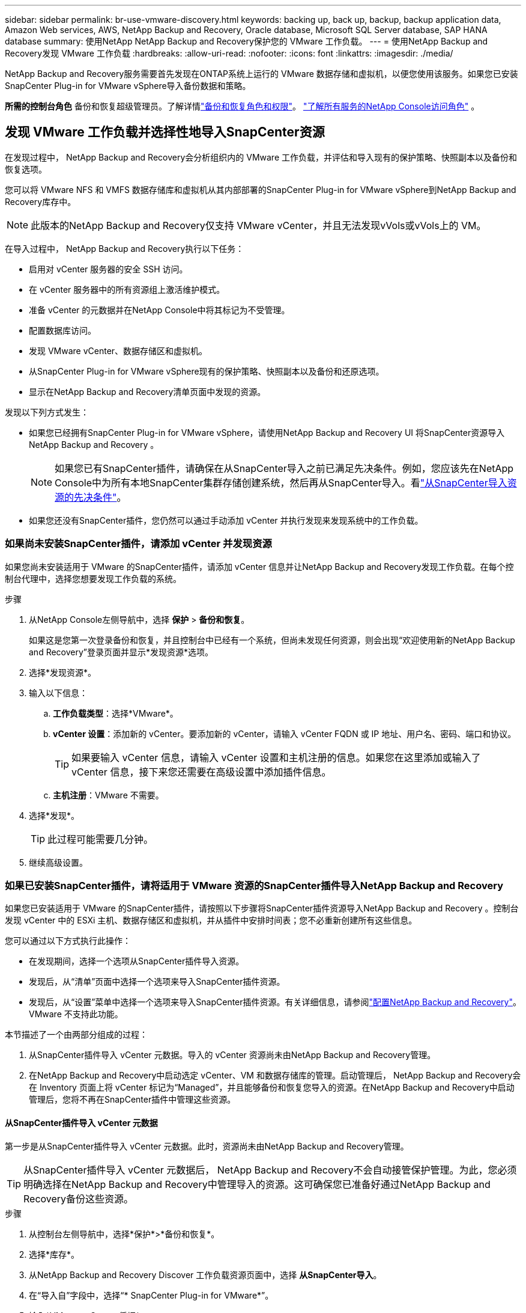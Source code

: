 ---
sidebar: sidebar 
permalink: br-use-vmware-discovery.html 
keywords: backing up, back up, backup, backup application data, Amazon Web services, AWS, NetApp Backup and Recovery, Oracle database, Microsoft SQL Server database, SAP HANA database 
summary: 使用NetApp NetApp Backup and Recovery保护您的 VMware 工作负载。 
---
= 使用NetApp Backup and Recovery发现 VMware 工作负载
:hardbreaks:
:allow-uri-read: 
:nofooter: 
:icons: font
:linkattrs: 
:imagesdir: ./media/


[role="lead"]
NetApp Backup and Recovery服务需要首先发现在ONTAP系统上运行的 VMware 数据存储和虚拟机，以便您使用该服务。如果您已安装SnapCenter Plug-in for VMware vSphere导入备份数据和策略。

*所需的控制台角色* 备份和恢复超级管理员。了解详情link:reference-roles.html["备份和恢复角色和权限"]。 https://docs.netapp.com/us-en/console-setup-admin/reference-iam-predefined-roles.html["了解所有服务的NetApp Console访问角色"^] 。



== 发现 VMware 工作负载并选择性地导入SnapCenter资源

在发现过程中， NetApp Backup and Recovery会分析组织内的 VMware 工作负载，并评估和导入现有的保护策略、快照副本以及备份和恢复选项。

您可以将 VMware NFS 和 VMFS 数据存储库和虚拟机从其内部部署的SnapCenter Plug-in for VMware vSphere到NetApp Backup and Recovery库存中。


NOTE: 此版本的NetApp Backup and Recovery仅支持 VMware vCenter，并且无法发现vVols或vVols上的 VM。

在导入过程中， NetApp Backup and Recovery执行以下任务：

* 启用对 vCenter 服务器的安全 SSH 访问。
* 在 vCenter 服务器中的所有资源组上激活维护模式。
* 准备 vCenter 的元数据并在NetApp Console中将其标记为不受管理。
* 配置数据库访问。
* 发现 VMware vCenter、数据存储区和虚拟机。
* 从SnapCenter Plug-in for VMware vSphere现有的保护策略、快照副本以及备份和还原选项。
* 显示在NetApp Backup and Recovery清单页面中发现的资源。


发现以下列方式发生：

* 如果您已经拥有SnapCenter Plug-in for VMware vSphere，请使用NetApp Backup and Recovery UI 将SnapCenter资源导入NetApp Backup and Recovery 。
+

NOTE: 如果您已有SnapCenter插件，请确保在从SnapCenter导入之前已满足先决条件。例如，您应该先在NetApp Console中为所有本地SnapCenter集群存储创建系统，然后再从SnapCenter导入。看link:concept-start-prereq-snapcenter-import.html["从SnapCenter导入资源的先决条件"]。

* 如果您还没有SnapCenter插件，您仍然可以通过手动添加 vCenter 并执行发现来发现系统中的工作负载。




=== 如果尚未安装SnapCenter插件，请添加 vCenter 并发现资源

如果您尚未安装适用于 VMware 的SnapCenter插件，请添加 vCenter 信息并让NetApp Backup and Recovery发现工作负载。在每个控制台代理中，选择您想要发现工作负载的系统。

.步骤
. 从NetApp Console左侧导航中，选择 *保护* > *备份和恢复*。
+
如果这是您第一次登录备份和恢复，并且控制台中已经有一个系统，但尚未发现任何资源，则会出现“欢迎使用新的NetApp Backup and Recovery”登录页面并显示*发现资源*选项。

. 选择*发现资源*。
. 输入以下信息：
+
.. *工作负载类型*：选择*VMware*。
.. *vCenter 设置*：添加新的 vCenter。要添加新的 vCenter，请输入 vCenter FQDN 或 IP 地址、用户名、密码、端口和协议。
+

TIP: 如果要输入 vCenter 信息，请输入 vCenter 设置和主机注册的信息。如果您在这里添加或输入了 vCenter 信息，接下来您还需要在高级设置中添加插件信息。

.. *主机注册*：VMware 不需要。


. 选择*发现*。
+

TIP: 此过程可能需要几分钟。

. 继续高级设置。




=== 如果已安装SnapCenter插件，请将适用于 VMware 资源的SnapCenter插件导入NetApp Backup and Recovery

如果您已安装适用于 VMware 的SnapCenter插件，请按照以下步骤将SnapCenter插件资源导入NetApp Backup and Recovery 。控制台发现 vCenter 中的 ESXi 主机、数据存储区和虚拟机，并从插件中安排时间表；您不必重新创建所有这些信息。

您可以通过以下方式执行此操作：

* 在发现期间，选择一个选项从SnapCenter插件导入资源。
* 发现后，从“清单”页面中选择一个选项来导入SnapCenter插件资源。
* 发现后，从“设置”菜单中选择一个选项来导入SnapCenter插件资源。有关详细信息，请参阅link:br-start-configure.html["配置NetApp Backup and Recovery"]。VMware 不支持此功能。


本节描述了一个由两部分组成的过程：

. 从SnapCenter插件导入 vCenter 元数据。导入的 vCenter 资源尚未由NetApp Backup and Recovery管理。
. 在NetApp Backup and Recovery中启动选定 vCenter、VM 和数据存储库的管理。启动管理后， NetApp Backup and Recovery会在 Inventory 页面上将 vCenter 标记为“Managed”，并且能够备份和恢复您导入的资源。在NetApp Backup and Recovery中启动管理后，您将不再在SnapCenter插件中管理这些资源。




==== 从SnapCenter插件导入 vCenter 元数据

第一步是从SnapCenter插件导入 vCenter 元数据。此时，资源尚未由NetApp Backup and Recovery管理。


TIP: 从SnapCenter插件导入 vCenter 元数据后， NetApp Backup and Recovery不会自动接管保护管理。为此，您必须明确选择在NetApp Backup and Recovery中管理导入的资源。这可确保您已准备好通过NetApp Backup and Recovery备份这些资源。

.步骤
. 从控制台左侧导航中，选择*保护*>*备份和恢复*。
. 选择*库存*。
. 从NetApp Backup and Recovery Discover 工作负载资源页面中，选择 *从SnapCenter导入*。
. 在“导入自”字段中，选择“* SnapCenter Plug-in for VMware*”。
. 输入*VMware vCenter 凭据*：
+
.. *vCenter IP/主机名*：输入要导入NetApp Backup and Recovery 的vCenter 的 FQDN 或 IP 地址。
.. *vCenter 端口号*：输入 vCenter 的端口号。
.. *vCenter 用户名* 和 *密码*：输入 vCenter 的用户名和密码。
.. *连接器*：选择 vCenter 的控制台代理。


. 输入* SnapCenter插件主机凭据*：
+
.. *现有凭证*：如果选择此选项，则可以使用已添加的现有凭证。选择凭证名称。
.. *添加新凭据*：如果您没有现有的SnapCenter插件主机凭据，则可以添加新凭据。输入凭证名称、身份验证模式、用户名和密码。


. 选择“*导入*”来验证您的条目并注册SnapCenter插件。
+

NOTE: 如果SnapCenter插件已注册，您可以更新现有的注册详细信息。



.结果
库存页面显示 vCenter 在NetApp Backup and Recovery中处于未管理状态，直到您明确选择管理它。



==== 管理从SnapCenter插件导入的资源

从适用于 VMware 的SnapCenter插件导入 vCenter 元数据后，管理NetApp Backup and Recovery中的资源。在您选择管理这些资源后， NetApp Backup and Recovery能够备份和恢复您导入的资源。在NetApp Backup and Recovery中启动管理后，您将不再在SnapCenter插件中管理这些资源。

选择管理资源后，资源、虚拟机和策略将从 VMware 的SnapCenter插件导入。资源组、策略和快照从插件迁移并在NetApp Backup and Recovery中进行管理。

.步骤
. 从SnapCenter插件导入 VMware 资源后，从“备份和恢复”菜单中选择“*Inventory*”。
. 从“库存”页面中，选择您希望从现在开始由NetApp Backup and Recovery管理的导入 vCenter。
. 选择“操作”图标image:../media/icon-action.png["操作选项"]> *查看详情*显示工作量详情。
. 从清单 > 工作负载页面中，选择操作图标image:../media/icon-action.png["操作选项"]> *管理* 显示管理 vCenter 页面。
. 选中“您想继续迁移吗？”复选框并选择*迁移*。


.结果
清单页面显示新管理的 vCenter 资源。
